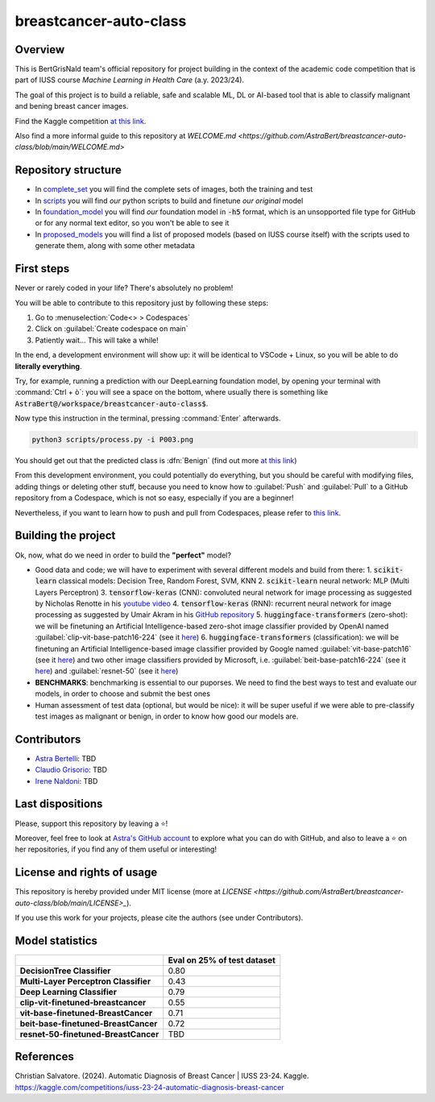 .. raw:: html

   <table>
   <tr>
   <td>
   <img src="https://img.shields.io/github/languages/top/AstraBert/SacCerML" alt="GitHub top language">
   </td>
   <td>
   <img src="https://img.shields.io/github/commit-activity/t/AstraBert/simON-reads" alt="GitHub commit activity">
   </td>
   <td>
   <img src="https://img.shields.io/badge/Kaggle_Leaderboard-1st_place-green" alt="Static Badge">
   </td>
   <td>
   <img src="https://img.shields.io/badge/Test_evaluation-80_percent-orange" alt="Static Badge">
   </td>
   </tr>
   </table>


=======================
breastcancer-auto-class
=======================


Overview
========

This is BertGrisNald team's official repository for project building in the context of the academic code competition that is part of IUSS course *Machine Learning in Health Care* (a.y. 2023/24).

The goal of this project is to build a reliable, safe and scalable ML, DL or AI-based tool that is able to classify malignant and bening breast cancer images.

Find the Kaggle competition `at this link <https://www.kaggle.com/competitions/iuss-23-24-automatic-diagnosis-breast-cancer>`_.

Also find a more informal guide to this repository at `WELCOME.md <https://github.com/AstraBert/breastcancer-auto-class/blob/main/WELCOME.md>`

Repository structure
====================

- In `complete_set <https://github.com/AstraBert/breastcancer-auto-class/blob/main/complete_set>`_ you will find the complete sets of images, both the training and test
- In `scripts <https://github.com/AstraBert/breastcancer-auto-class/blob/main/scripts>`_ you will find *our* python scripts to build and finetune *our original* model
- In `foundation_model <https://github.com/AstraBert/breastcancer-auto-class/blob/main/foundation_model>`_ you will find *our* foundation model in :code:`-h5` format, which is an unsopported file type for GitHub or for any normal text editor, so you won't be able to see it
- In `proposed_models <https://github.com/AstraBert/breastcancer-auto-class/blob/main/proposed_models>`_ you will find a list of proposed models (based on IUSS course itself) with the scripts used to generate them, along with some other metadata


First steps
===========

Never or rarely coded in your life? There's absolutely no problem! 

You will be able to contribute to this repository just by following these steps:

1. Go to :menuselection:`Code<> > Codespaces`
2. Click on :guilabel:`Create codespace on main`
3. Patiently wait... This will take a while!

In the end, a development environment will show up: it will be identical to VSCode + Linux, so you will be able to do **literally everything**.

Try, for example, running a prediction with our DeepLearning foundation model, by opening your terminal with :command:`Ctrl + ò`: you will see a space on the bottom, where usually there is something like :code:`AstraBert@/workspace/breastcancer-auto-class$`.

Now type this instruction in the terminal, pressing :command:`Enter` afterwards. 

.. code-block:: bash

    python3 scripts/process.py -i P003.png


You should get out that the predicted class is :dfn:`Benign` (find out more `at this link <https://www.nationalbreastcancer.org/breast-tumors/>`_)

From this development environment, you could potentially do everything, but you should be careful with modifying files, adding things or deleting other stuff, because you need to know how to :guilabel:`Push` and :guilabel:`Pull` to a GitHub repository from a Codespace, which is not so easy, especially if you are a beginner!

Nevertheless, if you want to learn how to push and pull from Codespaces, please refer to `this link <https://docs.github.com/en/codespaces/developing-in-a-codespace/using-source-control-in-your-codespace>`_.


Building the project
====================

Ok, now, what do we need in order to build the **"perfect"** model?

- Good data and code; we will have to experiment with several different models and build from there:
  1. :code:`scikit-learn` classical models: Decision Tree, Random Forest, SVM, KNN
  2. :code:`scikit-learn` neural network: :abbreviation:`MLP` (Multi Layers Perceptron)
  3. :code:`tensorflow-keras` (CNN): convoluted neural network for image processing as suggested by Nicholas Renotte in his `youtube video <https://youtu.be/jztwpsIzEGc?feature=shared>`_
  4. :code:`tensorflow-keras` (RNN): recurrent neural network for image processing as suggested by Umair Akram in his `GitHub repository <https://github.com/MUmairAB/Breast-Cancer-Detection-using-CNNs-in-TensorFlow>`_
  5. :code:`huggingface-transformers` (zero-shot): we will be finetuning an Artificial Intelligence-based zero-shot image classifier provided by OpenAI named :guilabel:`clip-vit-base-patch16-224` (see it `here <https://huggingface.co/openai/clip-vit-base-patch16-224>`_)
  6. :code:`huggingface-transformers` (classification): we will be finetuning an Artificial Intelligence-based image classifier provided by Google named :guilabel:`vit-base-patch16` (see it `here <https://huggingface.co/google/vit-base-patch16>`_) and two other image classifiers provided by Microsoft, i.e. :guilabel:`beit-base-patch16-224` (see it `here <https://huggingface.co/microsoft/beit-base-patch16-224>`_) and :guilabel:`resnet-50` (see it `here <https://huggingface.co/microsoft/resnet-50>`_)
- **BENCHMARKS**: benchmarking is essential to our puporses. We need to find the best ways to test and evaluate our models, in order to choose and submit the best ones
- Human assessment of test data (optional, but would be nice): it will be super useful if we were able to pre-classify test images as malignant or benign, in order to know how good our models are.

Contributors
============

- `Astra Bertelli <https://astrabert.vercel.app>`_: TBD
- `Claudio Grisorio <https://github.com/Clagriso>`_: TBD
- `Irene Naldoni <https://github.com/Irenenal>`_: TBD


Last dispositions
=================

Please, support this repository by leaving a ⭐!

Moreover, feel free to look at `Astra's GitHub account <https://github.com/AstraBert>`_ to explore what you can do with GitHub, and also to leave a ⭐ on her repositories, if you find any of them useful or interesting!


License and rights of usage 
===========================

This repository is hereby provided under MIT license (more at `LICENSE <https://github.com/AstraBert/breastcancer-auto-class/blob/main/LICENSE>_`).

If you use this work for your projects, please cite the authors (see under Contributors).

Model statistics
================
+---------------------------------------+-----------------------------+
|                                       | Eval on 25% of test dataset |
+=======================================+=============================+
| **DecisionTree Classifier**           | 0.80                        |
+---------------------------------------+-----------------------------+
| **Multi-Layer Perceptron Classifier** | 0.43                        |
+---------------------------------------+-----------------------------+
| **Deep Learning Classifier**          | 0.79                        |
+---------------------------------------+-----------------------------+
| **clip-vit-finetuned-breastcancer**   | 0.55                        |
+---------------------------------------+-----------------------------+
| **vit-base-finetuned-BreastCancer**   | 0.71                        |
+---------------------------------------+-----------------------------+
| **beit-base-finetuned-BreastCancer**  | 0.72                        |
+---------------------------------------+-----------------------------+
| **resnet-50-finetuned-BreastCancer**  | TBD                         |
+---------------------------------------+-----------------------------+

References
==========

Christian Salvatore. (2024). Automatic Diagnosis of Breast Cancer | IUSS 23-24. Kaggle. https://kaggle.com/competitions/iuss-23-24-automatic-diagnosis-breast-cancer

